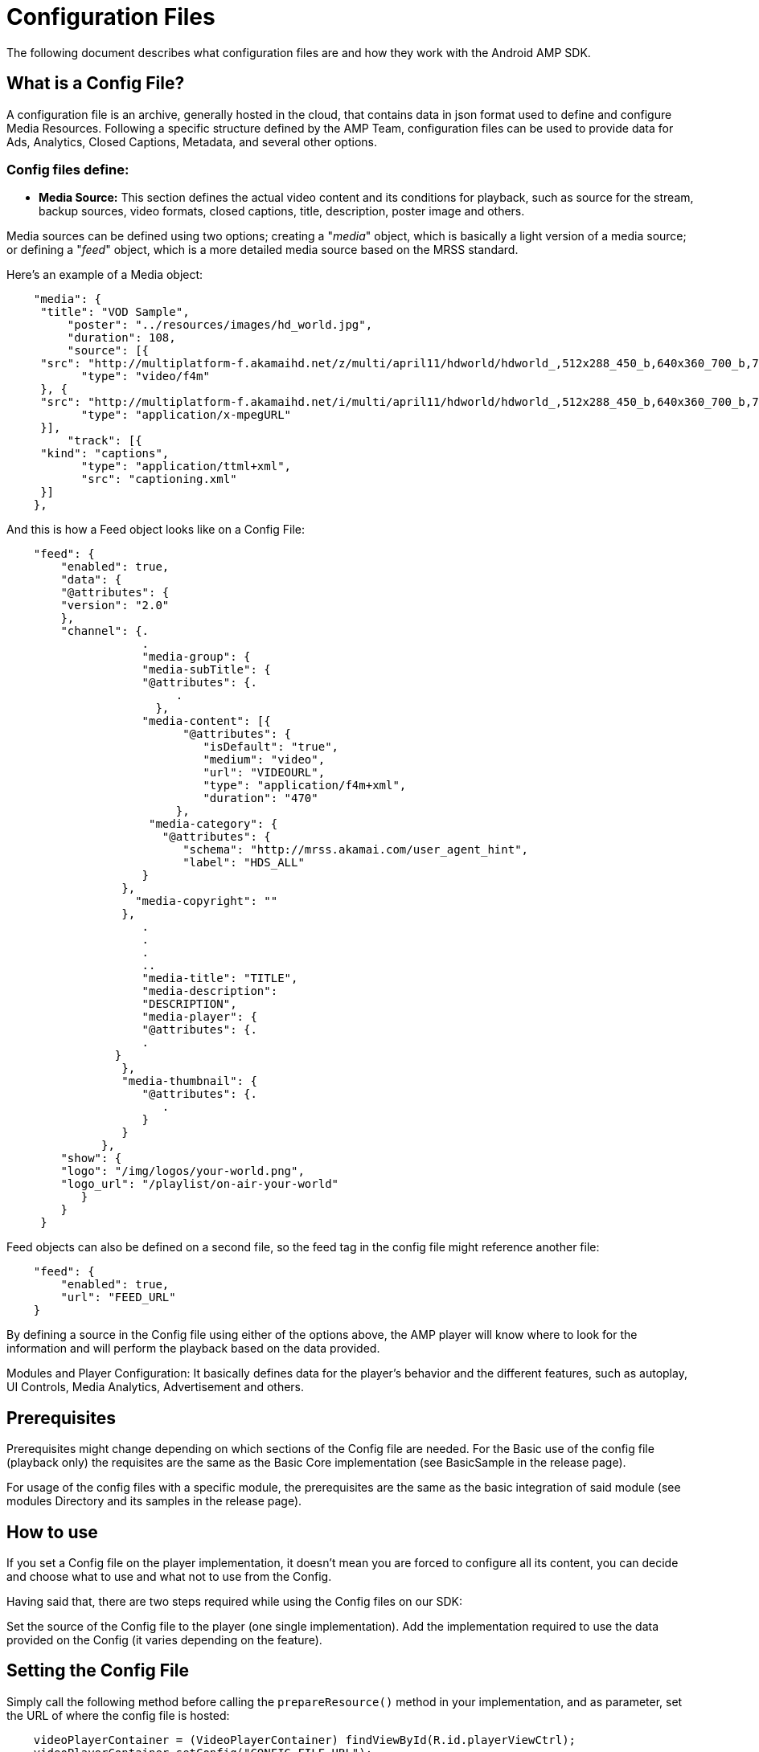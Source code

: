 = Configuration Files
:categories: ["config"]
:page-layout: techdocs-devices

The following document describes what configuration files are and how they work with the Android AMP SDK.

== What is a Config File?

A configuration file is an archive, generally hosted in the cloud, that contains data in json format used to define and configure Media Resources. Following a specific structure defined by the AMP Team, configuration files can be used to provide data for Ads, Analytics, Closed Captions, Metadata, and several other options.

=== Config files define:

* *Media Source:* This section defines the actual video content and its conditions for playback, such as source for the stream, backup sources, video formats, closed captions, title, description, poster image and others.

Media sources can be defined using two options; creating a "_media_" object, which is basically a light version of a media source; or defining a "_feed_" object, which is a more detailed media source based on the MRSS standard.

Here's an example of a Media object:

[,json]
----
    "media": {
     "title": "VOD Sample",
         "poster": "../resources/images/hd_world.jpg",
         "duration": 108,
         "source": [{
     "src": "http://multiplatform-f.akamaihd.net/z/multi/april11/hdworld/hdworld_,512x288_450_b,640x360_700_b,768x432_1000_b,1024x576_1400_m,1280x720_1900_m,1280x720_2500_m,1280x720_3500_m,.mp4.csmil/manifest.f4m",
           "type": "video/f4m"
     }, {
     "src": "http://multiplatform-f.akamaihd.net/i/multi/april11/hdworld/hdworld_,512x288_450_b,640x360_700_b,768x432_1000_b,1024x576_1400_m,1280x720_1900_m,1280x720_2500_m,1280x720_3500_m,.mp4.csmil/master.m3u8",
           "type": "application/x-mpegURL"
     }],
         "track": [{
     "kind": "captions",
           "type": "application/ttml+xml",
           "src": "captioning.xml"
     }]
    },
----

And this is how a Feed object looks like on a Config File:

[,json]
----
    "feed": {
        "enabled": true,
        "data": {
        "@attributes": {
        "version": "2.0"
        },
        "channel": {.
                    .
                    "media-group": {
                    "media-subTitle": {
                    "@attributes": {.
                         .
                      },
                    "media-content": [{
                          "@attributes": {
                             "isDefault": "true",
                             "medium": "video",
                             "url": "VIDEOURL",
                             "type": "application/f4m+xml",
                             "duration": "470"
                         },
                     "media-category": {
                       "@attributes": {
                          "schema": "http://mrss.akamai.com/user_agent_hint",
                          "label": "HDS_ALL"
                    }
                 },
                   "media-copyright": ""
                 },
                    .
                    .
                    .
                    ..
                    "media-title": "TITLE",
                    "media-description":
                    "DESCRIPTION",
                    "media-player": {
                    "@attributes": {.
                    .
                }
                 },
                 "media-thumbnail": {
                    "@attributes": {.
                       .
                    }
                 }
              },
        "show": {
        "logo": "/img/logos/your-world.png",
        "logo_url": "/playlist/on-air-your-world"
           }
        }
     }
----

Feed objects can also be defined on a second file, so the feed tag in the config file might reference another file:

[,json]
----
    "feed": {
        "enabled": true,
        "url": "FEED_URL"
    }
----

By defining a source in the Config file using either of the options above, the AMP player will know where to look for the information and will perform the playback based on the data provided.

Modules and Player Configuration: It basically defines data for the player's behavior and the different features, such as autoplay, UI Controls, Media Analytics, Advertisement and others.

== Prerequisites

Prerequisites might change depending on which sections of the Config file are needed. For the Basic use of the config file (playback only) the requisites are the same as the Basic Core implementation (see BasicSample in the release page).

For usage of the config files with a specific module, the prerequisites are the same as the basic integration of said module (see modules Directory and its samples in the release page).

== How to use

If you set a Config file on the player implementation, it doesn't mean you are forced to configure all its content, you can decide and choose what to use and what not to use from the Config.

Having said that, there are two steps required while using the Config files on our SDK:

Set the source of the Config file to the player (one single implementation). Add the implementation required to use the data provided on the Config (it varies depending on the feature).

== Setting the Config File

Simply call the following method before calling the `prepareResource()` method in your implementation, and as parameter, set the URL of where the config file is hosted:

[,java]
----
    videoPlayerContainer = (VideoPlayerContainer) findViewById(R.id.playerViewCtrl);
    videoPlayerContainer.setConfig("CONFIG_FILE_URL");
    videoPlayerContainer.prepareResource(VIDEO_URL);
----

=== Use the Config File set

The use of the Config file depends on which feature are you implementing. Here's a list of all the options available:

* *Playback*: In order to play the video content set in the Config file, you need to select the correct method to prepare the player for playback. There are three methods available to prepare a resource in AMP, you need to choose the correct one based on the type of media source you have:
 ** `videoPlayerContainer.prepareResource(VIDEO_URL)`:  It prepares the playback of the Stream URL provided, not extra values, and it doesn't use any source contained in the Config File.
 ** `videoPlayerContainer.setMediaFromConfig()`:  It notifies the Player that, the Media Source ready to play is located under the media tag in the Config File.
 ** `videoPlayerContainer.setFeedDataFromConfig()`: It notifies the Player that, the Media Source ready to play is located under the feed tag in the Config File.
* *IMA*: Once the Config file was correctly set to the player, in order to configure your current IMA integration (using our IMA Ads Module) to use the data provided in the Config file, just remove the line where the AdsUrl is provided:

[,java]
----
    adsComponent.setAdsUrl(ADS_URL);
----

By omission, the player knows the URL is being provided in the Config File.

And, the section in the configuration file must be added as follows:

[,json]
----
    "ima": {

        "resources": [{

          "type": "text/javascript",

          "src": "//imasdk.googleapis.com/js/sdkloader/ima3.js",

          "debug": "//imasdk.googleapis.com/js/sdkloader/ima3_debug.js"

        }],

        "enabled": true,

        "version": 3,

        "adTagUrl": "//pubads.g.doubleclick.net/gampad/ads?sz=640x480&iu=/124319096/external/ad_rule_samples&ciu_szs=300x250&ad_rule=1&impl=s&gdfp_req=1&env=vp&output=xml_vmap1&unviewed_position_start=1&cust_params=sample_ar%3Dpremidpostpod&cmsid=496&vid=short_onecue&correlator=",

        "disableCompanionAds": false,

        "ppid": "ABCDE123456789012345678901234567",

        "vpaidMode": "enabled",

        "companions": [{

          "id": "companion-container",

          "width": 300,

          "height": 250

        }]

      },
----

For more information on how to implement IMA Ads on AMP, see the AMP Android SDK: IMA Integration.

* *Freewheel*: Once the Config file was correctly set to the player, in order to configure your current Freewheel integration (using our Freewheel Ads Module) to use the data provided in the Config file, just change the constructor used to instantiate the FWAdsComponent object.

[,java]
----
    fwAdComponent = new FWAdComponent(this);
----

By creating an instance of the FWAdsComponent with just the Activity context as parameters, the player automatically looks for these values in the Config file.

And, the section in the configuration file must be added as follows:

[,json]
----
    "freewheel": {
          "enabled": true,
          "resources": [{
                "type": "text/javascript",
                "src": "//adm.fwmrm.net/p/vitest-js/AdManager.js"
          }],
       "plugin": {
             "swf": "//adm.fwmrm.net/p/vitest-as3/AdManager.swf?logLevel=VERBOSE"
        },
       "networkId": 42015,
       "serverUrl": "//demo.v.fwmrm.net/",
       "profileId": "fw_tutorial_android",
       "siteSectionId": "fw_tutorial_android",
       "videoAssetId": "fw_simple_tutorial_asset",
       "prerollSlotId": "Preroll_1",
       "midrollSlotId": "Midroll_1",
       "postrollSlotId": "Postroll_1",
       "creativeParameters": [
          "type",
          "param2",
          "param3"
       ]
    },
----

For more information on how to implement Freewheel Ads on AMP, see the AMP Android SDK: Freewheel Integration.

* *Adobe HeartBeat*: Once the Config file was correctly set to the player, in order to configure your current Adobe Heartbeat integration (using our Adobe Heartbeat Module) to use the data provided in the Config file, just change the constructor used to instantiate the Component object.

And, the section in the configuration file must be added as follows:

[,json]
----
    "omniture":{

          "heartbeat":{

             "sdk":"Android AMP Player",

             "trackingServer":"http://example.com",

             "publisher":"sample-publisher",

             "channel":"sample-channel",

             "ovp":"sample-ovp",

             "audience-manager-dpid":"67312378756723456",

             "audience-manager-dpuuid":"550e8400-e29b-41d4-a716-446655440000",

             "adobe-userid":"test-vid"

          }

       }
----

For more information on how to implement Heartbeat on AMP, see the AMP Android SDK: Adobe Heartbeat Integration.

* *Comscore StreamSense*: Once the Config file was correctly set to the player, in order to configure your current StreamSense Analytics integration (using our ComScore StreamSense Module) to use the data provided in the Config file, just change the constructor used to instantiate the Component object.

The section in the configuration file must be added as follows:

[,json]
----
    "comscorestreamsense":{

          "clientId":"0000000",

          "publisherSecret":"publisherSecretId",

          "appVersion":"0000000",

          "metadata":{

             "ads":{

                "ns_st_ci":"#{media.guid}",

                "c3":"*null",

                "c4":"*null",

                "c6":"*null",

                "cb2":"*null",

                "cb3":"*null",

                "cb4":"*null",

                "cb6":"*null"

             },

             "video":{

                "ns_st_ci":"#{media.guid}",

                "c3":"*null",

                "c4":"*null",

                "c6":"*null",

                "cb2":"*null",

                "cb3":"*null",

                "cb4":"*null",

                "cb6":"*null"

             }

          }

       },
----

For more information on how to implement comscore on AMP, see the AMP Android SDK: Comscore StreamSense Integration.

* *Google Analytics*: Once the Config file was correctly set to the player, in order to configure your current Google Analytics integration (using our Google Analytics Module) to use the data provided in the Config file, just change the constructor used to instantiate the GoogleAnalyticsTracker object, instead of passing the Tracking Id as parameter, just use the constructor that has no entry parameters.

The section in the configuration file must be added as follows:

[,json]
----
    "googleanalytics": {

        "trackingId": "TRACKINGID"

      },
----

For more information on how to implement Google Analytics on AMP, see the AMP Android SDK: Google Analytics Integration.

* *Nielsen DCR*: Once the Config file was correctly set to the player, in order to configure your current Nielsen DCR Analytics integration (using our Nielsen Module) to use the data provided in the Config file, just change the constructor used to instantiate the Component object.

The section in the configuration file must be added as follows:

[,json]
----
    "nielsendcr":{

          "data":{

             "appid":"APPID",

             "sfcode":"CODE",

             "appname":"Akamai",

             "appversion":"VERSION",

             "nol_devDebug":"DEBUG"

          },

          "events":{

             "video":{

                "type":"content",

                "assetName":"******",

                "title":"TITLE",

                "program":"My Program Name",

                "censuscategory":"My Census Category",

                "assetid":"myAssetId",

                "channelName":"My Channel Name",

                "segB":"segmentB",

                "segC":"segmentC",

                "isfullepisode":"y",

                "crossId1":"Reference11",

                "crossId2":"Reference22",

                "airdate":"20161013 20:00:00",

                "adloadtype":"2",

                "mediaURL":"URL"

             },

             "ad":{

                "type":"midroll",

                "assetid_ad":"myMidrollAssetId",

                "title":"Tutti Frutti Midroll Ad",

                "hasAds":"1",

                "adl":"30",

                "noad":"1"

             }

          }

       },
----

For more information on how to implement Nielsen DCR on AMP, see the AMP Android SDK: Nielsen DCR Integration.

* *Akamai Media Analytics*: If the Configuration file was correctly set, the player will automatically look for the data and configure the implementation to trigger the beacons accordingly, there is not extra implementation needed. However, you can always change the config xml manually or add extra beacons to the queue. For more information on how to implement it, please refer to the Akamai Analytics User Guide.

This is how the Media Analytics data is saved in the Configuration File:

[,json]
----
"mediaanalytics": {
   "resources": [{
      "type": "text/javascript",
      "src": ""
   }],
   "plugin": {
      "swf": ""
   },
   "config": "CONFIG_URL",
   "dimensions": {
      "newbeacon": "beaconData",
      .
      .
      "title": "#{media.title}",
      "playerId": "#{player.mode} Player"
   }
},
----

'''

If you have further questions or comments, reach out to us via link:mailto:amp-sdk-support@akamai.com[amp-sdk-support@akamai.com]
